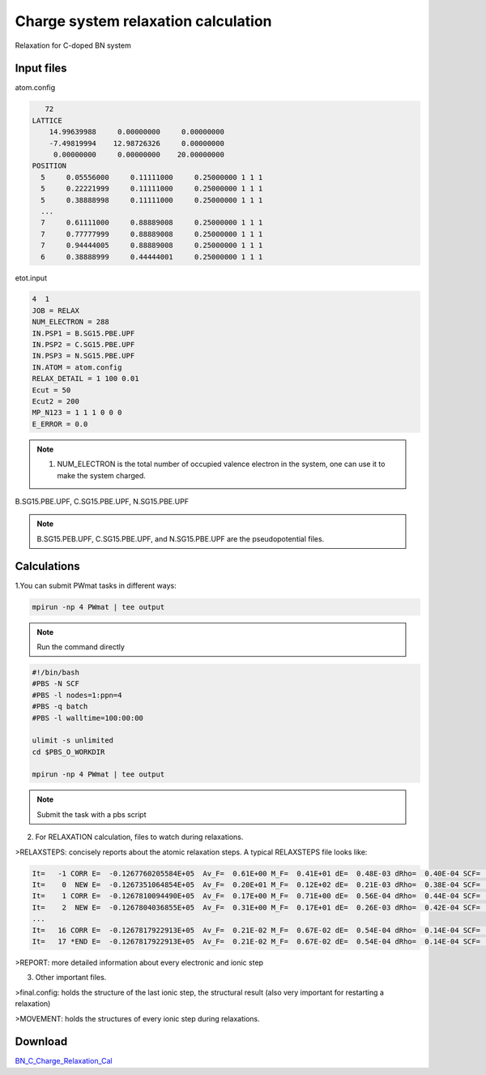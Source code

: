 Charge system relaxation calculation
====================================
Relaxation for C-doped BN system 

Input files
------------

atom.config

.. code-block::

    72
 LATTICE
     14.99639988     0.00000000     0.00000000
     -7.49819994    12.98726326     0.00000000
      0.00000000     0.00000000    20.00000000
 POSITION
   5     0.05556000     0.11111000     0.25000000 1 1 1
   5     0.22221999     0.11111000     0.25000000 1 1 1
   5     0.38888998     0.11111000     0.25000000 1 1 1
   ...
   7     0.61111000     0.88889008     0.25000000 1 1 1
   7     0.77777999     0.88889008     0.25000000 1 1 1
   7     0.94444005     0.88889008     0.25000000 1 1 1
   6     0.38888999     0.44444001     0.25000000 1 1 1

etot.input

.. code-block::

 4  1
 JOB = RELAX
 NUM_ELECTRON = 288 
 IN.PSP1 = B.SG15.PBE.UPF
 IN.PSP2 = C.SG15.PBE.UPF
 IN.PSP3 = N.SG15.PBE.UPF
 IN.ATOM = atom.config
 RELAX_DETAIL = 1 100 0.01
 Ecut = 50
 Ecut2 = 200
 MP_N123 = 1 1 1 0 0 0
 E_ERROR = 0.0

.. note::
   1. NUM_ELECTRON is the total number of occupied valence electron in the system, one can use it to make the system charged.

B.SG15.PBE.UPF, C.SG15.PBE.UPF, N.SG15.PBE.UPF


.. note::
   B.SG15.PEB.UPF, C.SG15.PBE.UPF, and N.SG15.PBE.UPF are the pseudopotential files.

Calculations
-------------

1.You can submit PWmat tasks in different ways:

.. code-block::
   
   mpirun -np 4 PWmat | tee output

.. note::
   Run the command directly

.. code-block::
   
   #!/bin/bash
   #PBS -N SCF
   #PBS -l nodes=1:ppn=4
   #PBS -q batch
   #PBS -l walltime=100:00:00

   ulimit -s unlimited
   cd $PBS_O_WORKDIR
   
   mpirun -np 4 PWmat | tee output

.. note::
   Submit the task with a pbs script

2. For RELAXATION calculation, files to watch during relaxations.

>RELAXSTEPS: concisely reports about the atomic relaxation steps. A typical RELAXSTEPS file looks like:

.. code-block::
   
   It=   -1 CORR E=  -0.1267760205584E+05  Av_F=  0.61E+00 M_F=  0.41E+01 dE=  0.48E-03 dRho=  0.40E-04 SCF=    33 dL=  0.00E+00 p*F=  0.00E+00 p*F0=  0.00E+00 Fch=  0.00E+00
   It=    0  NEW E=  -0.1267351064854E+05  Av_F=  0.20E+01 M_F=  0.12E+02 dE=  0.21E-03 dRho=  0.38E-04 SCF=    18 dL= -0.37E+00 p*F=  0.29E+02 p*F0= -0.90E+01 Fch=  0.93E+00
   It=    1 CORR E=  -0.1267810094490E+05  Av_F=  0.17E+00 M_F=  0.71E+00 dE=  0.56E-04 dRho=  0.44E-04 SCF=    11 dL= -0.95E-01 p*F=  0.12E+00 p*F0= -0.90E+01 Fch=  0.10E+01
   It=    2  NEW E=  -0.1267804036855E+05  Av_F=  0.31E+00 M_F=  0.17E+01 dE=  0.26E-03 dRho=  0.42E-04 SCF=    12 dL= -0.83E-01 p*F=  0.36E+01 p*F0= -0.24E+01 Fch=  0.92E+00
   ...
   It=   16 CORR E=  -0.1267817922913E+05  Av_F=  0.21E-02 M_F=  0.67E-02 dE=  0.54E-04 dRho=  0.14E-04 SCF=     2 dL= -0.55E-03 p*F= -0.41E-02 p*F0= -0.60E-01 Fch=  0.72E+00
   It=   17 *END E=  -0.1267817922913E+05  Av_F=  0.21E-02 M_F=  0.67E-02 dE=  0.54E-04 dRho=  0.14E-04 SCF=     2 dL= -0.55E-03 p*F= -0.41E-02 p*F0= -0.60E-01 Fch=  0.72E+00
   
>REPORT: more detailed information about every electronic and ionic step

3. Other important files.

>final.config: holds the structure of the last ionic step, the structural result (also very important for restarting a relaxation)

>MOVEMENT: holds the structures of every ionic step during relaxations.

Download
---------

`BN_C_Charge_Relaxation_Cal <examples/BN_C_Charge_Relaxation_Cal.tar.gz>`_
